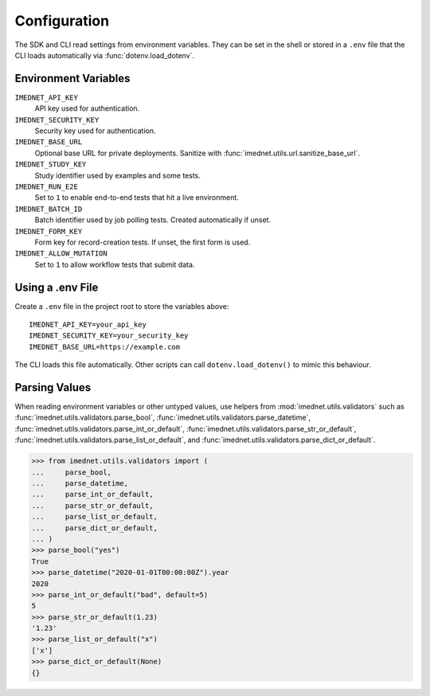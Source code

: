 Configuration
=============

The SDK and CLI read settings from environment variables. They can be set in the
shell or stored in a ``.env`` file that the CLI loads automatically via
:func:`dotenv.load_dotenv`.

Environment Variables
---------------------

``IMEDNET_API_KEY``
    API key used for authentication.

``IMEDNET_SECURITY_KEY``
    Security key used for authentication.

``IMEDNET_BASE_URL``
    Optional base URL for private deployments. Sanitize with
    :func:`imednet.utils.url.sanitize_base_url`.

``IMEDNET_STUDY_KEY``
    Study identifier used by examples and some tests.

``IMEDNET_RUN_E2E``
    Set to ``1`` to enable end-to-end tests that hit a live environment.

``IMEDNET_BATCH_ID``
    Batch identifier used by job polling tests. Created automatically if unset.

``IMEDNET_FORM_KEY``
    Form key for record-creation tests. If unset, the first form is used.

``IMEDNET_ALLOW_MUTATION``
    Set to ``1`` to allow workflow tests that submit data.

Using a .env File
-----------------

Create a ``.env`` file in the project root to store the variables above::

    IMEDNET_API_KEY=your_api_key
    IMEDNET_SECURITY_KEY=your_security_key
    IMEDNET_BASE_URL=https://example.com

The CLI loads this file automatically. Other scripts can call
``dotenv.load_dotenv()`` to mimic this behaviour.

Parsing Values
--------------

When reading environment variables or other untyped values, use helpers from
:mod:`imednet.utils.validators` such as
:func:`imednet.utils.validators.parse_bool`,
:func:`imednet.utils.validators.parse_datetime`,
:func:`imednet.utils.validators.parse_int_or_default`,
:func:`imednet.utils.validators.parse_str_or_default`,
:func:`imednet.utils.validators.parse_list_or_default`, and
:func:`imednet.utils.validators.parse_dict_or_default`.

.. code-block:: python

   >>> from imednet.utils.validators import (
   ...     parse_bool,
   ...     parse_datetime,
   ...     parse_int_or_default,
   ...     parse_str_or_default,
   ...     parse_list_or_default,
   ...     parse_dict_or_default,
   ... )
   >>> parse_bool("yes")
   True
   >>> parse_datetime("2020-01-01T00:00:00Z").year
   2020
   >>> parse_int_or_default("bad", default=5)
   5
   >>> parse_str_or_default(1.23)
   '1.23'
   >>> parse_list_or_default("x")
   ['x']
   >>> parse_dict_or_default(None)
   {}
